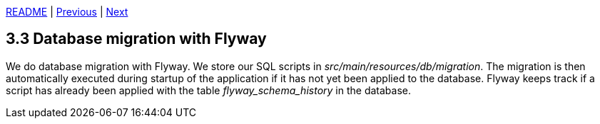 xref:../../README.adoc#_features[README] | xref:3.2_JPA_and_Spring_Data.adoc[Previous] | xref:../4_Security/4.1_Single_sign-on.adoc[Next]

== 3.3 Database migration with Flyway

We do database migration with Flyway. We store our SQL scripts in _src/main/resources/db/migration_. The migration is then automatically executed during startup of the application if it has not yet been applied to the database. Flyway keeps track if a script has already been applied with the table _flyway_schema_history_ in the database.